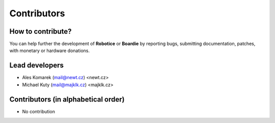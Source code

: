 .. _contributors:

============
Contributors
============


How to contribute?
------------------

You can help further the development of **Robotice** or **Boardie** by reporting bugs, submitting documentation, patches, with monetary or hardware donations.

Lead developers
--------------
* Ales Komarek (mail@newt.cz) <newt.cz>
* Michael Kuty (mail@majklk.cz) <majklk.cz>

Contributors (in alphabetical order)
------------------------------------

* No contribution
